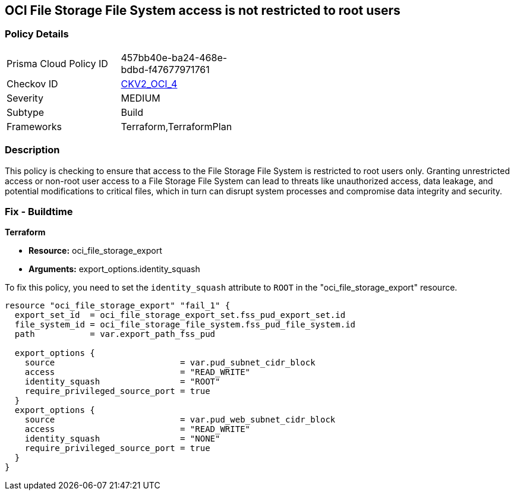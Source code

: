 == OCI File Storage File System access is not restricted to root users

=== Policy Details

[width=45%]
[cols="1,1"]
|===
|Prisma Cloud Policy ID
| 457bb40e-ba24-468e-bdbd-f47677971761

|Checkov ID
| https://github.com/bridgecrewio/checkov/blob/main/checkov/terraform/checks/graph_checks/oci/OCI_NFSaccessRestrictedToRootUsers.yaml[CKV2_OCI_4]

|Severity
|MEDIUM

|Subtype
|Build

|Frameworks
|Terraform,TerraformPlan

|===

=== Description

This policy is checking to ensure that access to the File Storage File System is restricted to root users only. Granting unrestricted access or non-root user access to a File Storage File System can lead to threats like unauthorized access, data leakage, and potential modifications to critical files, which in turn can disrupt system processes and compromise data integrity and security.

=== Fix - Buildtime

*Terraform*

* *Resource:* oci_file_storage_export
* *Arguments:* export_options.identity_squash

To fix this policy, you need to set the `identity_squash` attribute to `ROOT` in the "oci_file_storage_export" resource. 

[source,hcl]
----
resource "oci_file_storage_export" "fail_1" {
  export_set_id  = oci_file_storage_export_set.fss_pud_export_set.id
  file_system_id = oci_file_storage_file_system.fss_pud_file_system.id
  path           = var.export_path_fss_pud

  export_options {
    source                         = var.pud_subnet_cidr_block
    access                         = "READ_WRITE"
    identity_squash                = "ROOT"
    require_privileged_source_port = true
  }
  export_options {
    source                         = var.pud_web_subnet_cidr_block
    access                         = "READ_WRITE"
    identity_squash                = "NONE"
    require_privileged_source_port = true
  }
}
----

